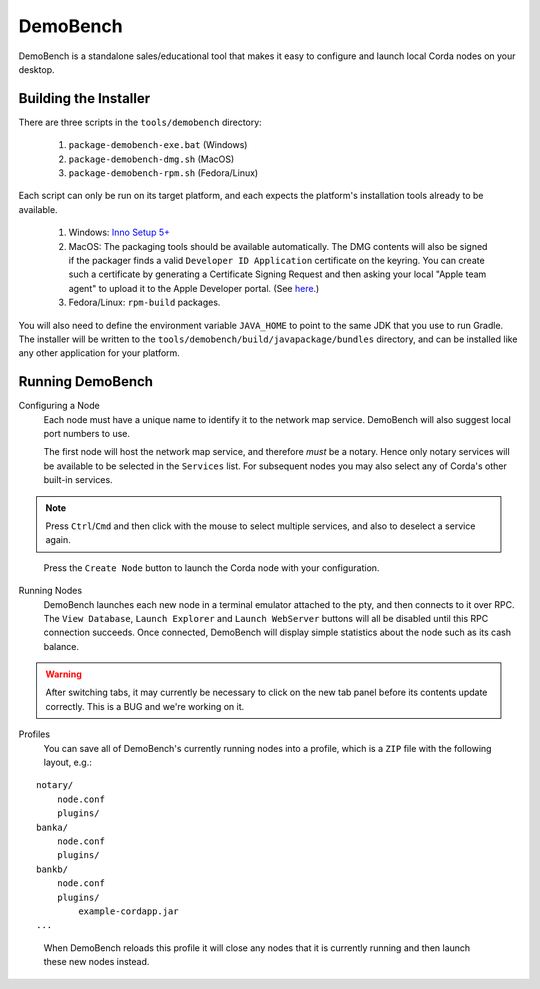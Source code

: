 DemoBench
=========

DemoBench is a standalone sales/educational tool that makes it easy to configure and launch local Corda nodes on your desktop.

Building the Installer
----------------------

There are three scripts in the ``tools/demobench`` directory:

 #. ``package-demobench-exe.bat`` (Windows)
 #. ``package-demobench-dmg.sh`` (MacOS)
 #. ``package-demobench-rpm.sh`` (Fedora/Linux)

Each script can only be run on its target platform, and each expects the platform's installation tools already to be available.

 #. Windows: `Inno Setup 5+ <http://www.jrsoftware.org/isinfo.php>`_
 #. MacOS: The packaging tools should be available automatically. The DMG contents will also be signed if the packager finds a valid ``Developer ID Application`` certificate on the keyring. You can create such a certificate by generating a Certificate Signing Request and then asking your local "Apple team agent" to upload it to the Apple Developer portal. (See `here <https://developer.apple.com/library/content/documentation/IDEs/Conceptual/AppDistributionGuide/MaintainingCertificates/MaintainingCertificates.html>`_.)
 #. Fedora/Linux: ``rpm-build`` packages.

You will also need to define the environment variable ``JAVA_HOME`` to point to the same JDK that you use to run Gradle. The installer will be written to the ``tools/demobench/build/javapackage/bundles`` directory, and can be installed like any other application for your platform.

Running DemoBench
-----------------

Configuring a Node
  Each node must have a unique name to identify it to the network map service. DemoBench will also suggest local port numbers to use.

  The first node will host the network map service, and therefore *must* be a notary. Hence only notary services will be available to be selected in the ``Services`` list. For subsequent nodes you may also select any of Corda's other built-in services.

.. note:: Press ``Ctrl``/``Cmd`` and then click with the mouse to select multiple services, and also to deselect a service again.

..

  Press the ``Create Node`` button to launch the Corda node with your configuration.

Running Nodes
  DemoBench launches each new node in a terminal emulator attached to the pty, and then connects to it over RPC. The ``View Database``, ``Launch Explorer`` and ``Launch WebServer`` buttons will all be disabled until this RPC connection succeeds. Once connected, DemoBench will display simple statistics about the node such as its cash balance.

.. warning:: After switching tabs, it may currently be necessary to click on the new tab panel before its contents update correctly. This is a BUG and we're working on it.

..

Profiles
  You can save all of DemoBench's currently running nodes into a profile, which is a ``ZIP`` file with the following layout, e.g.:

.. parsed-literal::

    notary/
        node.conf
        plugins/
    banka/
        node.conf
        plugins/
    bankb/
        node.conf
        plugins/
            example-cordapp.jar
    ...

..

  When DemoBench reloads this profile it will close any nodes that it is currently running and then launch these new nodes instead.

